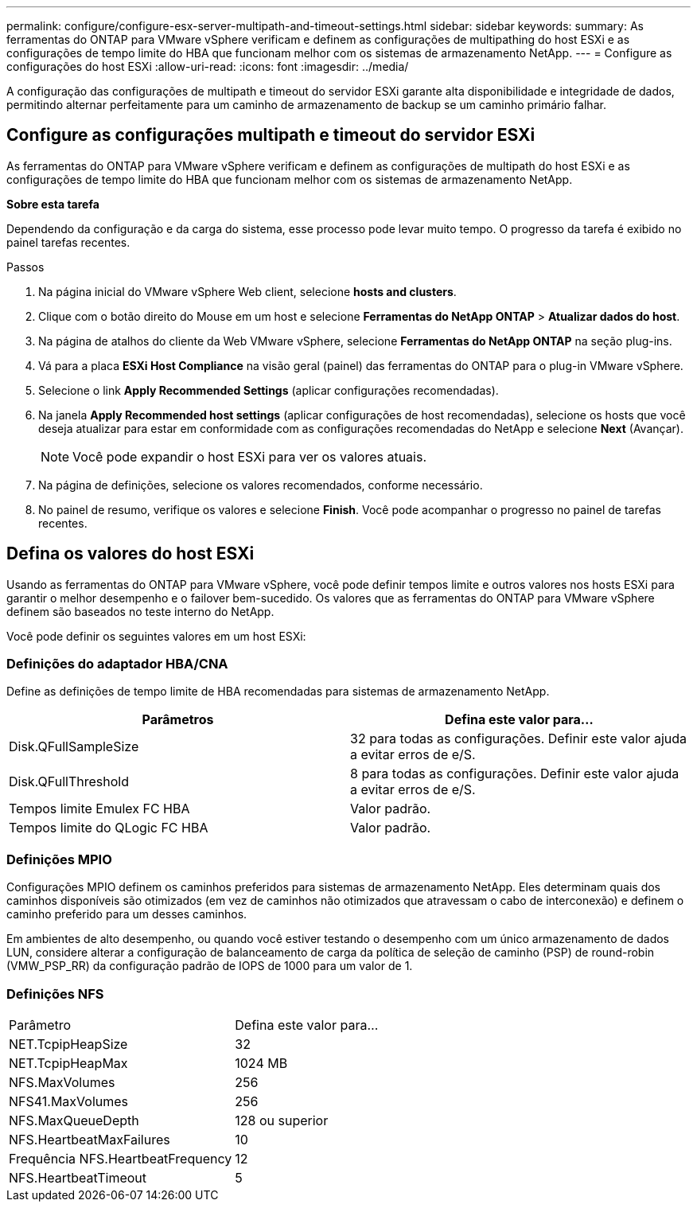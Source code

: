 ---
permalink: configure/configure-esx-server-multipath-and-timeout-settings.html 
sidebar: sidebar 
keywords:  
summary: As ferramentas do ONTAP para VMware vSphere verificam e definem as configurações de multipathing do host ESXi e as configurações de tempo limite do HBA que funcionam melhor com os sistemas de armazenamento NetApp. 
---
= Configure as configurações do host ESXi
:allow-uri-read: 
:icons: font
:imagesdir: ../media/


[role="lead"]
A configuração das configurações de multipath e timeout do servidor ESXi garante alta disponibilidade e integridade de dados, permitindo alternar perfeitamente para um caminho de armazenamento de backup se um caminho primário falhar.



== Configure as configurações multipath e timeout do servidor ESXi

As ferramentas do ONTAP para VMware vSphere verificam e definem as configurações de multipath do host ESXi e as configurações de tempo limite do HBA que funcionam melhor com os sistemas de armazenamento NetApp.

*Sobre esta tarefa*

Dependendo da configuração e da carga do sistema, esse processo pode levar muito tempo. O progresso da tarefa é exibido no painel tarefas recentes.

.Passos
. Na página inicial do VMware vSphere Web client, selecione *hosts and clusters*.
. Clique com o botão direito do Mouse em um host e selecione *Ferramentas do NetApp ONTAP* > *Atualizar dados do host*.
. Na página de atalhos do cliente da Web VMware vSphere, selecione *Ferramentas do NetApp ONTAP* na seção plug-ins.
. Vá para a placa *ESXi Host Compliance* na visão geral (painel) das ferramentas do ONTAP para o plug-in VMware vSphere.
. Selecione o link *Apply Recommended Settings* (aplicar configurações recomendadas).
. Na janela *Apply Recommended host settings* (aplicar configurações de host recomendadas), selecione os hosts que você deseja atualizar para estar em conformidade com as configurações recomendadas do NetApp e selecione *Next* (Avançar).
+

NOTE: Você pode expandir o host ESXi para ver os valores atuais.

. Na página de definições, selecione os valores recomendados, conforme necessário.
. No painel de resumo, verifique os valores e selecione *Finish*. Você pode acompanhar o progresso no painel de tarefas recentes.




== Defina os valores do host ESXi

Usando as ferramentas do ONTAP para VMware vSphere, você pode definir tempos limite e outros valores nos hosts ESXi para garantir o melhor desempenho e o failover bem-sucedido. Os valores que as ferramentas do ONTAP para VMware vSphere definem são baseados no teste interno do NetApp.

Você pode definir os seguintes valores em um host ESXi:



=== Definições do adaptador HBA/CNA

Define as definições de tempo limite de HBA recomendadas para sistemas de armazenamento NetApp.

|===
| Parâmetros | Defina este valor para... 


| Disk.QFullSampleSize | 32 para todas as configurações. Definir este valor ajuda a evitar erros de e/S. 


| Disk.QFullThreshold | 8 para todas as configurações. Definir este valor ajuda a evitar erros de e/S. 


| Tempos limite Emulex FC HBA | Valor padrão. 


| Tempos limite do QLogic FC HBA | Valor padrão. 
|===


=== Definições MPIO

Configurações MPIO definem os caminhos preferidos para sistemas de armazenamento NetApp. Eles determinam quais dos caminhos disponíveis são otimizados (em vez de caminhos não otimizados que atravessam o cabo de interconexão) e definem o caminho preferido para um desses caminhos.

Em ambientes de alto desempenho, ou quando você estiver testando o desempenho com um único armazenamento de dados LUN, considere alterar a configuração de balanceamento de carga da política de seleção de caminho (PSP) de round-robin (VMW_PSP_RR) da configuração padrão de IOPS de 1000 para um valor de 1.



=== Definições NFS

|===


| Parâmetro | Defina este valor para... 


| NET.TcpipHeapSize | 32 


| NET.TcpipHeapMax | 1024 MB 


| NFS.MaxVolumes | 256 


| NFS41.MaxVolumes | 256 


| NFS.MaxQueueDepth | 128 ou superior 


| NFS.HeartbeatMaxFailures | 10 


| Frequência NFS.HeartbeatFrequency | 12 


| NFS.HeartbeatTimeout | 5 
|===